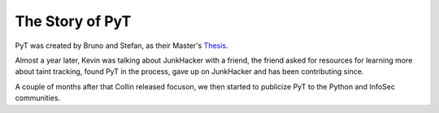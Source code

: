 The Story of PyT
==========================

PyT was created by Bruno and Stefan, as their Master's `Thesis`_.

Almost a year later, Kevin was talking about JunkHacker with a friend, the friend asked for resources for learning more about taint tracking, found PyT in the process, gave up on JunkHacker and has been contributing since.

A couple of months after that Collin released focuson, we then started to publicize PyT to the Python and InfoSec communities.

.. _Thesis: http://projekter.aau.dk/projekter/files/239563289/final.pdf
